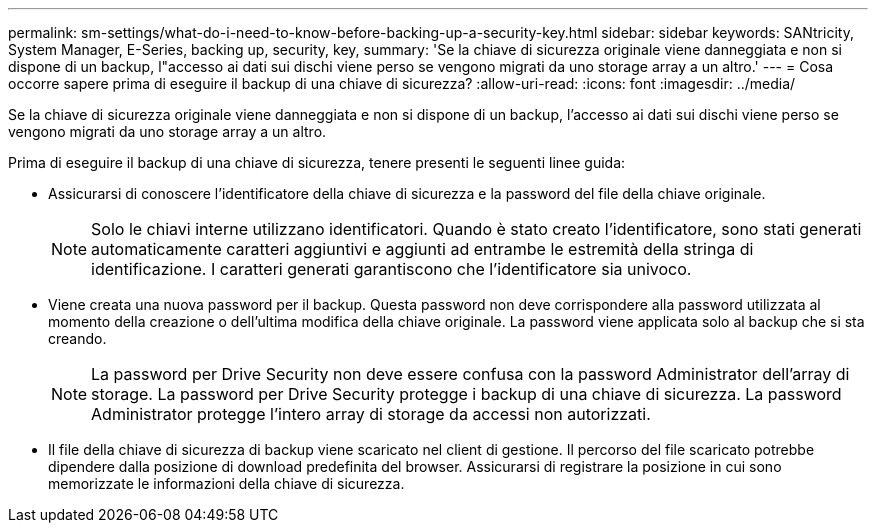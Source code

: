 ---
permalink: sm-settings/what-do-i-need-to-know-before-backing-up-a-security-key.html 
sidebar: sidebar 
keywords: SANtricity, System Manager, E-Series, backing up, security, key, 
summary: 'Se la chiave di sicurezza originale viene danneggiata e non si dispone di un backup, l"accesso ai dati sui dischi viene perso se vengono migrati da uno storage array a un altro.' 
---
= Cosa occorre sapere prima di eseguire il backup di una chiave di sicurezza?
:allow-uri-read: 
:icons: font
:imagesdir: ../media/


[role="lead"]
Se la chiave di sicurezza originale viene danneggiata e non si dispone di un backup, l'accesso ai dati sui dischi viene perso se vengono migrati da uno storage array a un altro.

Prima di eseguire il backup di una chiave di sicurezza, tenere presenti le seguenti linee guida:

* Assicurarsi di conoscere l'identificatore della chiave di sicurezza e la password del file della chiave originale.
+
[NOTE]
====
Solo le chiavi interne utilizzano identificatori. Quando è stato creato l'identificatore, sono stati generati automaticamente caratteri aggiuntivi e aggiunti ad entrambe le estremità della stringa di identificazione. I caratteri generati garantiscono che l'identificatore sia univoco.

====
* Viene creata una nuova password per il backup. Questa password non deve corrispondere alla password utilizzata al momento della creazione o dell'ultima modifica della chiave originale. La password viene applicata solo al backup che si sta creando.
+
[NOTE]
====
La password per Drive Security non deve essere confusa con la password Administrator dell'array di storage. La password per Drive Security protegge i backup di una chiave di sicurezza. La password Administrator protegge l'intero array di storage da accessi non autorizzati.

====
* Il file della chiave di sicurezza di backup viene scaricato nel client di gestione. Il percorso del file scaricato potrebbe dipendere dalla posizione di download predefinita del browser. Assicurarsi di registrare la posizione in cui sono memorizzate le informazioni della chiave di sicurezza.

